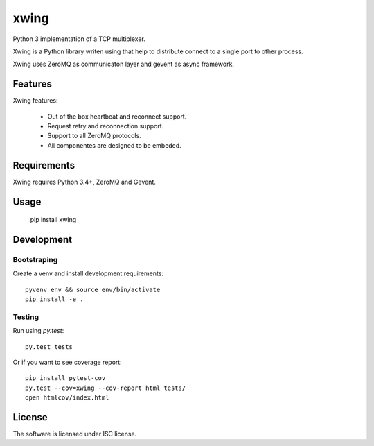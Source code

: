 xwing
=====

Python 3 implementation of a TCP multiplexer.

Xwing is a Python library writen using that help to distribute connect to a single port to other process.

Xwing uses ZeroMQ as communicaton layer and gevent as async framework.

Features
--------

Xwing features:

  * Out of the box heartbeat and reconnect support.
  * Request retry and reconnection support.
  * Support to all ZeroMQ protocols.
  * All componentes are designed to be embeded.

Requirements
------------

Xwing requires Python 3.4+, ZeroMQ and Gevent.

Usage
-----

  pip install xwing

Development
----------

Bootstraping
~~~~~~~~~~~~

Create a venv and install development requirements::

  pyvenv env && source env/bin/activate
  pip install -e .

Testing
~~~~~~~

Run using `py.test`::

  py.test tests

Or if you want to see coverage report::

  pip install pytest-cov
  py.test --cov=xwing --cov-report html tests/
  open htmlcov/index.html

License
-------

The software is licensed under ISC license.
